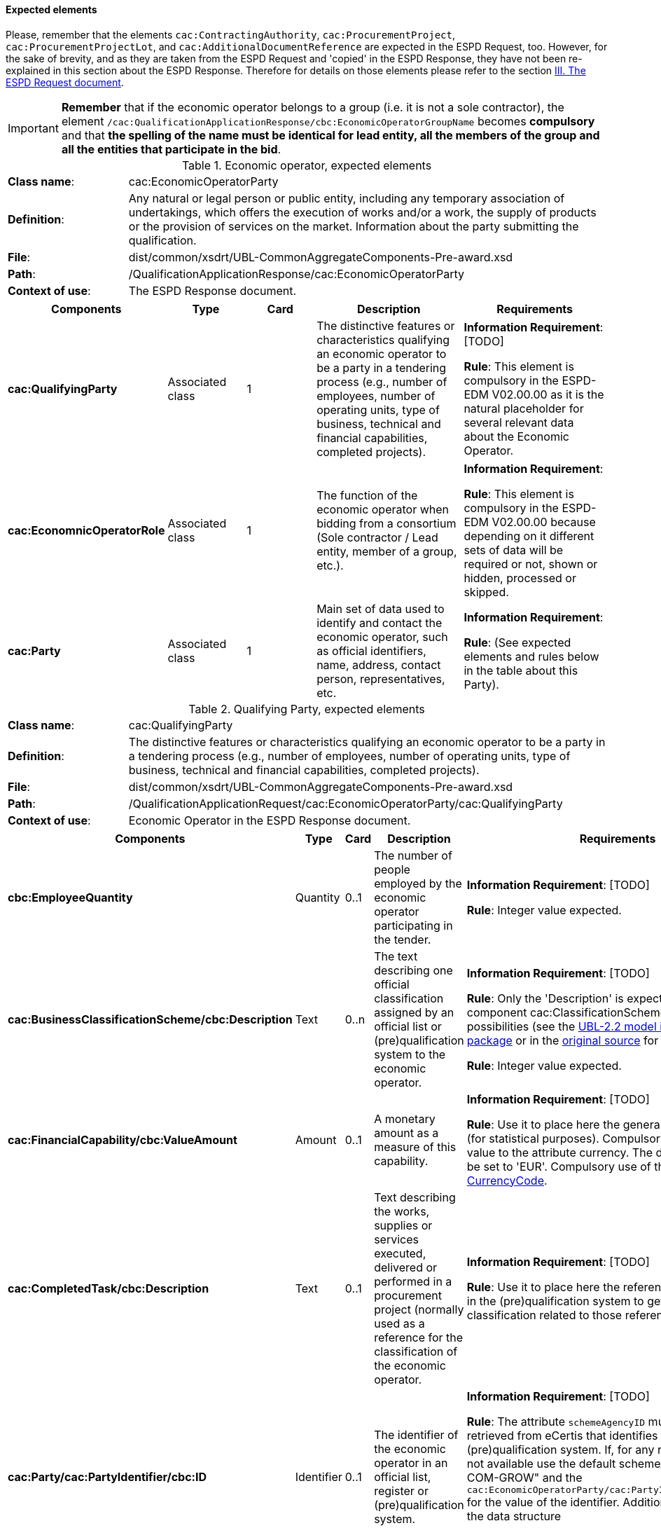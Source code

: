 
==== Expected elements

Please, remember that the elements `cac:ContractingAuthority`, `cac:ProcurementProject`, `cac:ProcurementProjectLot`, and `cac:AdditionalDocumentReference` are expected in the ESPD Request, too. However, for the sake of brevity, and as they are taken from the ESPD Request and 'copied' in the ESPD Response, they have not been re-explained in this section about the ESPD Response. Therefore for details on those elements please refer to the section link:#iii-the-espd-request-document[III. The ESPD Request document].

[IMPORTANT]
====
*Remember* that if the economic operator belongs to a group (i.e. it is not a sole contractor), the element `/cac:QualificationApplicationResponse/cbc:EconomicOperatorGroupName` becomes *compulsory* and that *the spelling of the name must be identical for lead entity, all the members of the group and all the entities that participate in the bid*. 
====

.Economic operator, expected elements
[cols="<1,<4"]
|===
|*Class name*:|cac:EconomicOperatorParty
|*Definition*:|Any natural or legal person or public entity, including any temporary association of undertakings, which offers the execution of works and/or a work, the supply of products or the provision of services on the market. Information about the party submitting the qualification.
|*File*:
|dist/common/xsdrt/UBL-CommonAggregateComponents-Pre-award.xsd
|*Path*:
|/QualificationApplicationResponse/cac:EconomicOperatorParty
|*Context of use*:|The ESPD Response document.
|===
[cols="<1,<1,<1,<2,<2"]
|===
|*Components*|*Type*|*Card*|*Description*|*Requirements*

|*cac:QualifyingParty*
|Associated class
|1
|The distinctive features or characteristics qualifying an economic operator to be a party in a tendering process (e.g., number of employees, number of operating units, type of business, technical and financial capabilities, completed projects).
|*Information Requirement*: [TODO] 

*Rule*: This element is compulsory in the ESPD-EDM V02.00.00 as it is the natural placeholder for several relevant data about the Economic Operator.

|*cac:EconomnicOperatorRole*
|Associated class
|1
|The function of the economic operator when bidding from a consortium (Sole contractor / Lead entity, member of a group, etc.).
|*Information Requirement*:  

*Rule*: This element is compulsory in the ESPD-EDM V02.00.00 because depending on it different sets of data will be required or not, shown or hidden, processed or skipped.

|*cac:Party*
|Associated class
|1
|Main set of data used to identify and contact the economic operator, such as official identifiers, name, address, contact person, representatives, etc.

|*Information Requirement*:  

*Rule*: (See expected elements and rules below in the table about this Party).

|===

.Qualifying Party, expected elements
[cols="<1,<4"]
|===
|*Class name*:|cac:QualifyingParty
|*Definition*:|The distinctive features or characteristics qualifying an economic operator to be a party in a tendering process (e.g., number of employees, number of operating units, type of business, technical and financial capabilities, completed projects).
|*File*:
|dist/common/xsdrt/UBL-CommonAggregateComponents-Pre-award.xsd
|*Path*:
|/QualificationApplicationRequest/cac:EconomicOperatorParty/cac:QualifyingParty
|*Context of use*:|Economic Operator in the ESPD Response document.
|===
[cols="<1,<1,<1,<2,<2"]
|===
|*Components*|*Type*|*Card*|*Description*|*Requirements*

|*cbc:EmployeeQuantity*
|Quantity
|0..1
|The number of people employed by the economic operator participating in the tender.
|*Information Requirement*: [TODO]  

*Rule*: Integer value expected.

|*cac:BusinessClassificationScheme/cbc:Description*
|Text
|0..n
|The text describing one official classification assigned by an official list or (pre)qualification system to the economic operator.
|*Information Requirement*: [TODO]  

*Rule*: Only the 'Description' is expected, but the component cac:ClassificationScheme offers other rich possibilities (see the link:./dist/mod/UBL-Entities-2.2-Pre-award.ods[UBL-2.2 model in the distribution package] or in the https://www.oasis-open.org/committees/document.php?document_id=60554[original source] for more details).

*Rule*: Integer value expected.

|*cac:FinancialCapability/cbc:ValueAmount*
|Amount
|0..1
|A monetary amount as a measure of this capability.
|*Information Requirement*: [TODO]  

*Rule*: Use it to place here the general Turnover of the EO (for statistical purposes). Compulsory assignment of a value to the attribute currency. The default value should be set to 'EUR'. Compulsory use of the Code List link:./dist/cl/ods/ESPD-CodeLists-V02.00.00.ods[CurrencyCode].

|*cac:CompletedTask/cbc:Description*
|Text
|0..1
|Text describing the works, supplies or services executed, delivered or performed in a procurement project (normally used as a reference for the classification of the economic operator.

|*Information Requirement*: [TODO]  

*Rule*: Use it to place here the references that were used in the (pre)qualification system to get the specific classification related to those references.

|*cac:Party/cac:PartyIdentifier/cbc:ID*
|Identifier
|0..1
|The identifier of the economic operator in an official list, register or (pre)qualification system.
|*Information Requirement*: [TODO]  

*Rule*: The attribute `schemeAgencyID` must hold the value retrieved from eCertis that identifies unequivocally the (pre)qualification system. If, for any reason, that value is not available use the default schemeAgencyID "EU-COM-GROW" and the `cac:EconomicOperatorParty/cac:PartyIdentificaton/cbc:ID` for the value of the identifier. Additionally you can use the data structure `CRITERION.OTHER.EO_DATA.REGISTERED_IN_OFFICIAL_LIST` to specify an alternative or additional name, identifier and description.

|===

.Economic operator role, expected elements
[cols="<1,<4"]
|===
|*Class name*:|cac:EconomicOperatorRole
|*Definition*:|The function of the economic operator when bidding from a consortium (Sole contractor / Lead entity, member of a group, etc.).
|*File*:
|dist/common/xsdrt/UBL-CommonAggregateComponents-Pre-award.xsd
|*Path*:
|/QualificationApplicationRequest/cac:EconomicOperatorParty/cac:EconomicOperatorRole
|*Context of use*:|Economic Operator in the ESPD Response document.
|===
[cols="<1,<1,<1,<2,<2"]
|===
|*Components*|*Type*|*Card*|*Description*|*Requirements*

|*cbc:RoleCode*
|Code
|1
|Identifies the role of the economic operator in the bid.
|*Information Requirement*: http://wiki.ds.unipi.gr/display/ESPDInt/BIS+41+-+European+Single+Procurement+Document#BIS41-EuropeanSingleProcurementDocument-tbr92-008[_tbr92-008_]
*Rule*: Compulsory use of the Code List link:./dist/cl/ods/ESPD-CodeLists-V02.00.00.ods[EORoleType].

|*cbc:RoleDescription*
|Text
|0..n
|The text describing the role of the economic operator in the bid.
|*Information Requirement*: http://wiki.ds.unipi.gr/display/ESPDInt/BIS+41+-+European+Single+Procurement+Document#BIS41-EuropeanSingleProcurementDocument-tbr92-008[_tbr92-008_]

*Rule*: Software applications should retrieve and reuse the description from the Code List link:./dist/cl/ods/ESPD-CodeLists-V02.00.00.ods[EORoleType].

|===

.(Qualifying) economic operator party, expected elements
[cols="<1,<4"]
|===
|*Class name*:|cac:Party
|*Definition*:
|Main set of data used to identify and contact the economic operator, such as official identifiers, name, address, contact person, representatives, etc.
|*File*:
|dist/common/xsdrt/UBL-CommonAggregateComponents-Pre-award.xsd
|*Path*:
|/QualificationApplicationResponse/cac:EconomicOperatorParty/cac:Party
|===
[cols="<1,<1,<1,<2,<2"]
|===
|*Components*|*Type*|*Card*|*Description*|*Requirements*

|*cac:PartyIdentification/cbc:Identifier*
|Identifier
|1
|An identifier that identifies the economic operator, such as a the VAT number, the company registration number in a Business Register, other.

|*Information Requirement*: http://wiki.ds.unipi.gr/display/ESPDInt/BIS+41+-+European+Single+Procurement+Document#BIS41-EuropeanSingleProcurementDocument-tbr92-001[_tbr92-001_]. 

*Rule*: More than one identifier can be specified. Compulsory use of the attribute `schemeAgencyID` and highly recommended the use of the attribute schemeAgencyID. The preferred identifier is the national VAT number. Additional identifiers may be used. For a very complete way of identification of the Party it is highly recommended to, additionally to the `cac:Party/cac:Identification/cbc:ID`, use the UBL-2.2 component `cac:PartyLegalEntity`: this element is the perfect placeholder for the data officially registered in a Business Register (see UBL-2.2 model, and XSD diagram above).

|*cbc:EndPointID*
|Identifier
|0..1
|Electronic address of the contracting body.
|*Information Requirement*: 
http://wiki.ds.unipi.gr/display/ESPDInt/BIS+41+-+European+Single+Procurement+Document#BIS41-EuropeanSingleProcurementDocument-tbr92-001[_tbr92-001_]. 

*Rule*: Use it for online services (e.g. Web Services, REST services, Delivery ID, ftp, etc. For the official web site of the Party use always the `cac:Party/cbc:WebsiteURI`). An end-point identifier MUST have a scheme identifier attribute (e.g.eSENSParty Identifier Scheme). Should be considered for all actors (contracting authority, service provider, economic operator) as an eDeliveryID.

|*cac:PartyName/cbc:Name*
|Text
|1
|The name of the economic operator.
|*Information Requirement*: 
http://wiki.ds.unipi.gr/display/ESPDInt/BIS+41+-+European+Single+Procurement+Document#BIS41-EuropeanSingleProcurementDocument-tbr92-001[_tbr92-001_]. 

*Rule*: Use the official name of the Party as officially registered. Be accurate in its spelling. 

|*cbc:IndustryClassificationCode*
|Code
|1
|Used to indicate whether the company is a micro, small, medium or large enterprise. 
|*Information Requirement*: 
http://wiki.ds.unipi.gr/display/ESPDInt/BIS+41+-+European+Single+Procurement+Document#BIS41-EuropeanSingleProcurementDocument-tbr92-004[_tbr92-004_]. 

*Rule*: Used only for statistical purposes. Compulsory use of parameters established by the http://ec.europa.eu/growth/smes/business-friendly-environment/sme-definition_en[EU Recommendation 2003/361] to determine whether the EO's company is micro, small, medium or large. Beware that these parameters may change in the future.

|*cbc:WebsiteURI*
|Identifier
|0..1
|The website of the economic operator. 
|*Information Requirement*: 
http://wiki.ds.unipi.gr/display/ESPDInt/BIS+41+-+European+Single+Procurement+Document#BIS41-EuropeanSingleProcurementDocument-tbr92-012[_tbr92-012_]. 

*Rule*: None.

|===

.Economic operator postal address, expected elements
[cols="<1,<4"]
|===
|*Class name*:|cac:PostalAddress
|*Definition*:|Postal address information.
|*File*:
|dist/common/xsdrt/UBL-CommonAggregateComponents-Pre-award.xsd
|*Path*:
|/QualificationApplicationResponse/cac:EconomicOperator/cac:Party/cac:PostalAddress
|===
[cols="<1,<1,<1,<2,<2"]
|===
|*Components*|*Type*|*Card*|*Description*|*Requirements*

|*cac:AddressLine/cbc:Line*
|Text
|0..1
|The main address line in an address. Usually the street name and number or post office box.
|*Information Requirement*: 
http://wiki.ds.unipi.gr/display/ESPDInt/BIS+41+-+European+Single+Procurement+Document#BIS41-EuropeanSingleProcurementDocument-tbr92-012[_tbr92-012_].

*Rule*: None.

|*cbc:CityName*
|Text
|0..1
|The common name of a city where the address is located.
|*Information Requirement*: 
http://wiki.ds.unipi.gr/display/ESPDInt/BIS+41+-+European+Single+Procurement+Document#BIS41-EuropeanSingleProcurementDocument-tbr92-012[_tbr92-012_].

*Rule*: None.

|*cbc:PostalZone*
|Text
|0..1
|The identifier for an addressable group of properties according to the relevant postal service, such as a ZIP code or Post Code.
|*Information Requirement*: 
http://wiki.ds.unipi.gr/display/ESPDInt/BIS+41+-+European+Single+Procurement+Document#BIS41-EuropeanSingleProcurementDocument-tbr92-012[_tbr92-012_].

*Rule*: None.

|*cac:Country/cbc:IdentificationCode*
|Code
|1
|A code that identifies the country. 
|*Information Requirement*: 
http://wiki.ds.unipi.gr/display/ESPDInt/BIS+41+-+European+Single+Procurement+Document#BIS41-EuropeanSingleProcurementDocument-tbr92-012[_tbr92-012_].

*Rule*: The country of the contracting body must always be specified. Compulsory use of the Code List link:./dist/cl/ods/ESPD-CodeLists-V02.00.00.ods[CountryCodeIdentifier] (ISO 3166-1 2A:2006).

|*cac:Country/cbc:Name*
|Text
|0..1
|The name of the country. 
|*Information Requirement*: 
http://wiki.ds.unipi.gr/display/ESPDInt/BIS+41+-+European+Single+Procurement+Document#BIS41-EuropeanSingleProcurementDocument-tbr92-012[_tbr92-012_].

*Rule*: None.

|===

.Contact of the economic operator, expected elements
[cols="<1,<4"]
|===
|*Class name*:|cac:Contact
|*Definition*:|Used to provide contacting information for a party in general or a person.
|*File*:
|dist/common/xsdrt/UBL-CommonAggregateComponents-Pre-award.xsd
|*Path*:
|/QualificationApplicationResponse/cac:EconomicOperatorParty/cac:Party/cac:Contact
|===
[cols="<1,<1,<1,<2,<2"]
|===
|*Components*|*Type*|*Card*|*Description*|*Requirements*

|*cbc:Name*
|Text
|0..1
|The name of the contact point.
|*Information Requirement*: 
http://wiki.ds.unipi.gr/display/ESPDInt/BIS+41+-+European+Single+Procurement+Document#BIS41-EuropeanSingleProcurementDocument-tbr92-012[_tbr92-012_].

*Rule*: None.

|*cbc:Telephone*
|Text
|0..1
|A phone number for the contact point.
|*Information Requirement*: 
http://wiki.ds.unipi.gr/display/ESPDInt/BIS+41+-+European+Single+Procurement+Document#BIS41-EuropeanSingleProcurementDocument-tbr92-012[_tbr92-012_].

*Rule*: None.

|*cbc:Telefax*
|Text
|0..1
|A fax number for the contact point.
|*Information Requirement*: 
http://wiki.ds.unipi.gr/display/ESPDInt/BIS+41+-+European+Single+Procurement+Document#BIS41-EuropeanSingleProcurementDocument-tbr92-012[_tbr92-012_].

*Rule*: None.

|*cbc:ElectronicMail*
|Text
|0..1
|An e-mail address for the contact point.
|*Information Requirement*: 
http://wiki.ds.unipi.gr/display/ESPDInt/BIS+41+-+European+Single+Procurement+Document#BIS41-EuropeanSingleProcurementDocument-tbr92-012[_tbr92-012_].

*Rule*: None.
|===

[NOTE]
====
Please see also the section III.6 Service Provider (for the ESPD Request) for other details and comparison with the previous version 1.0.2 of the ESPD-EDM. 
====

.Service provider, expected elements
[cols="<1,<4"]
|===
|*Class name*:|cac:ServiceProviderParty/cac:Party
|*Definition*:|Main information about the service provider.
|*File*:
|dist/common/xsdrt/UBL-CommonAggregateComponents-Pre-award.xsd
|*Path*:
|/QualificationApplicationResponse/cac:EconomicOperatorParty/cac:Party/cac:ServiceProviderParty/cac:Party
|===
[cols="<1,<1,<1,<2,<2"]
|===
|*Components*|*Type*|*Card*|*Description*|*Requirements*

|*cbc:WebsiteURI*
|Identifier
|0..1
|The website of the service provider.
|*Information Requirement*: 
http://wiki.ds.unipi.gr/display/ESPDInt/BIS+41+-+European+Single+Procurement+Document#BIS41-EuropeanSingleProcurementDocument-tbr070-021[_tbr070-021_].

*Rule*: Use it for the official web site of the service provider. Reserve the `EndPointID` for online services (e.g. web, REST, ftp services, etc.)

|*cbc:EndpointID*
|Identifier
|0..1
|Electronic address of the service provider.
|*Information Requirement*: 
http://wiki.ds.unipi.gr/display/ESPDInt/BIS+41+-+European+Single+Procurement+Document#BIS41-EuropeanSingleProcurementDocument-tbr070-021[_tbr070-021_].

*Rule*: Use it for online services (e.g. Web Services, REST services, Delivery ID, ftp, etc. For the official web site of the Party use always the `cac:Party/cbc:WebsiteURI`). An end-point identifier MUST have a scheme identifier attribute (e.g.eSENSParty Identifier Scheme). Should be considered for all actors (contracting authority, service provider, economic operator) as an eDeliveryID.

|*cac:PartyIdentification/cbc:ID*
|Identifier
|1
|The national identifier of a service provider as it is legally registered (e.g. VAT identification).
|*Information Requirement*: 
http://wiki.ds.unipi.gr/display/ESPDInt/BIS+41+-+European+Single+Procurement+Document#BIS41-EuropeanSingleProcurementDocument-tbr070-021[_tbr070-021_].

*Rule*: An identifier for the service provider must always be provided. Compulsory use of the attribute `SchemeAgencyID`. When possible use the VAT identification of the service provider (see the VIES platform for a EU cross-border national VAT number verification system). See XML example below.

|*cac:PartyName/cbc:Name*
|Text
|1
|The name of the service provider.
|*Information Requirement*: 
http://wiki.ds.unipi.gr/display/ESPDInt/BIS+41+-+European+Single+Procurement+Document#BIS41-EuropeanSingleProcurementDocument-tbr070-021[_tbr070-021_].

*Rule*: The name of the service provider must always be specified. Supply the official registered name of the service provider.

|*cac:PostalAddress/cac:Country/cbc:IdentificationCode*
|Identifier
|1
|The code that identifies the country of the service provider.
|*Information Requirement*: 
http://wiki.ds.unipi.gr/display/ESPDInt/BIS+41+-+European+Single+Procurement+Document#BIS41-EuropeanSingleProcurementDocument-tbr070-021[_tbr070-021_].

*Rule*:  The country of the service provider must always be specified. Compulsory use of the Code List link:./dist/cl/ods/ESPD-CodeLists-V02.00.00.ods[CountryCodeIdentifier] (ISO 3166-1 2A:2006).

|===

